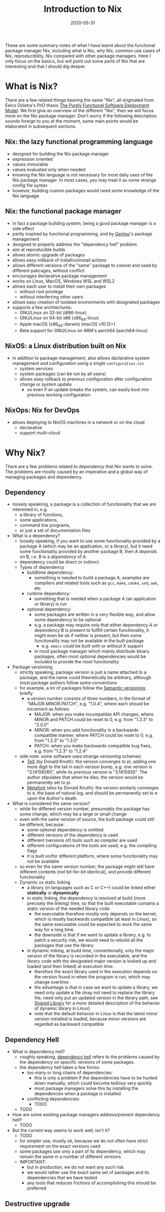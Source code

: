 #+HUGO_BASE_DIR: ../../
#+HUGO_SECTION: post

#+HUGO_AUTO_SET_LASTMOD: nil

#+TITLE: Introduction to Nix

#+DATE: 2020-05-31

#+HUGO_TAGS: "Nix" "Package Manager" "Reproducibility"
#+HUGO_CATEGORIES: "Nix"
#+AUTHOR:
#+HUGO_CUSTOM_FRONT_MATTER: :author "Peter Lo"

#+HUGO_DRAFT: true

These are some summary notes of what I have learnt about the
functional package manager Nix, including what is Nix, why Nix, common
use cases of Nix, reproducibility, Nix compared with other package
managers. Here I only focus on the basics, but will point out some
parts of Nix that are interesting and that I should dig deeper.

# summary

* What is Nix?
  There are a few related things bearing the name "Nix", all originated from Eelco Dolstra's PhD thesis [[https://nixos.org/~eelco/pubs/phd-thesis.pdf][The Purely Functional Software Deployment Model]]. We first give an overview of the different "Nix", then we will focus more on the Nix package manager. Don't worry if the following description sounds foreign to you at the moment, some main points would be elaborated in subsequent sections.

** Nix: the lazy functional programming language
   - designed for building the Nix package manager
   - expression oriented
   - values immutable
   - values evaluated only when needed
   - knowing the Nix language is not necessary for most daily uses of the Nix package manager. In most cases, you may treat it as some strange config file syntax
   - however, building custom packages would need some knowledge of the Nix language

** Nix: the functional package manager
   - in fact a package building system, being a good package manager is a side effect
   - partly inspired by functional programming, and by [[https://wiki.gentoo.org/wiki/Main_Page][Gentoo]]'s package management
   - designed to properly address the "dependency hell" problem
   - aim at reproducible builds
   - allows atomic upgrade of packages
   - allows easy rollback of install/uninstall actions
   - allows different versions of the "same" package to coexist and used by different pakcages, without conflict
   - encourages declarative package management
   - works on Linux, MacOS, Windows WSL and WSL2
   - allows each user to install their own packages
     - without root privilege
     - without interferring other users
   - allows easy creation of isolated environments with designated packages
   - supports a few architectures:
     - GNU/Linux on 32-bit (i686-linux)
     - GNU/Linux on 64-bit x86 (x86_64-linux)
     - Apple macOS (x86_64-darwin) (macOS v10.12+)
     - Beta support for GNU/Linux on ARM's aarch64 (aarch64-linux)

** NixOS: a Linux distribution built on Nix
   - in addition to package management, also allows declarative system management and configuration using a single =configuration.nix=
     - system services
     - system packages (can be run by all users)
     - allows easy rollback to previous configuration after configuration change or system update
       - so even if an update breaks the system, can easily boot into previous working configuration

** NixOps: Nix for DevOps 
   - allows deploying to NixOS machines in a network or on the cloud
     - declarative
     - support multi-cloud

* Why Nix?
There are a few problems related to dependency that Nix wants to solve. The problems are mostly caused by an imperative and a global way of managing packages and dependency.

** Dependency
   - loosely speakinig, a package is a collection of functionality that we are interested in, e.g.
     - a library of functions,
     - some applications,
     - command line programs,
     - or just a set of documentation files
   - What is a dependency?
     - loosely speaking, if you want to use some functionality provided by a package A (which may be an application, or a library), but it need some functionality provided by another package B, then A /depends/ on B, i.e. B is a /dependency/ of A.
     - dependency could be direct or indirect.
     - Types of dependency
       - buildtime dependency:
         - something is needed to build a package A, examples are compilers and related tools such as =gcc=, =make=, =cmake=, =sed=, =awk=, etc
       - runtime dependency:
         - something that is needed when a package A (an application or library) is run
       - optional dependency:
         - some packages are written in a very flexible way, and allow some dependency to be optional
         - e.g. a package may require only that either dependency A or dependency B is present to fullfill certain functionality, it might even be ok if neither is present, but then some functionality may not be available in the built package
           - e.g. =emacs= could be built with or without X support
         - in most package manager which mainly distribute binary packages, often most optional dependencies would be included to provide the most funcitonality
   - Package versioning
     - strictly speaking, package version is just a name attached to a package, and the name could theoretically be arbitrary, although most package authors follow some conventions
     - for example, a lot of packages follow the [[https://semver.org/][Semantic versioning]], briefly
       - a version number consists of three numbers, in the format of "MAJOR.MINOR.PATCH", e.g. "1.0.4", where each should be increment as follows
         - MAJOR: when you make incompatible API changes, where MINOR and PATCH could be reset to 0, e.g. from "1.2.3" to "2.0.0"
         - MINOR: when you add functionality in a backwards compatible manner, where PATCH could be reset to 0, e.g. from "1.2.3" to "1.3.0"
         - PATCH: when you make backwards compatible bug fixes, e.g. from "1.2.3" to "1.2.4"
     - side note: some software uses strange versioning schemes:
       - [[https://en.wikipedia.org/wiki/TeX][TeX]] (by Donald Knuth): the version converges to pi, adding one more digit to the tail in each version bump, e.g. one version is "3.14159265", while its previous version is "3.1415926". The author stipulates that when he dies, the version would be permanently set to pi.
       - [[https://en.wikipedia.org/wiki/Metafont][Metafont]] (also by Donald Knuth): the version similarly converges to e, the base of natural log, and should be permanently set to e upon the Author's death.
   - What is considered the same version?
     - while for different version number, presumably the package has some change, which may be a large or small change
     - even with the same version of source, the built package could still be different, because:
       - some optional dependency is omitted
       - different versions of the dependency is used
       - different (versions of) tools such as compiler are used
       - different configurations of the tools are used, e.g. the compiling flags
       - it is built on/for different platform, where some functionality may not be available
     - so even for the same version number, the package might still have different contents (not bit-for-bit identical), and provide different functionality
     - Dynamic vs static linking
       - a library (in languages such as C or C++) could be linked either *statically* or *dynamically*
       - in static linking, the dependency is resolved at build (more precisely the linking) time, so that the built executable contains a static version of the needed library code.
         - the executable therefore mostly only depends on the kernel, which is mostly backwards compatible (at least in Linux), so the same executable could be expected to work the same way for a long time.
         - the downside is that if we want to update a library, e.g. to patch a security risk, we would need to rebuild all the packages that use the library
       - in dynamic linking, at build time, conventionally, only the major version of the library is recorded in the executable, and the library code with the designated major version is looked up and loaded (and then linked) at execution time.
         - therefore the exact library used in the execution depends on the version found in when the program is run, which may change overtime
         - the advantage is that in case we want to update a library, we need only update a file (may not need to replace the library file, need only put an updated version in the library path, see [[http://tldp.org/HOWTO/Program-Library-HOWTO/shared-libraries.html][Shared Library]] for a more detailed description of the behavior of dynamic library in Linux)
         - note that the default behavior in Linux is that the latest minor version installed is loaded, because minor versions are regarded as backward compatible

** Dependency Hell
   - What is dependency hell?
     - roughly speaking, [[https://en.wikipedia.org/wiki/Dependency_hell][dependency hell]] refers to the problems caused by the dependency on specific versions of some packages.
     - the dependency hell takes a few forms:
       - too many or long chains of dependencies:
         - this is only a problem if the dependencies have to be hunted down manually, which could become tedious very quickly
         - most package managers solve this by installing the dependencies when a package is installed
       - conflicting dependencies:
         - TODO
     - TODO
   - How are some existing package managers address/prevent dependency hell?
     - TODO
   - But the current way seems to work well, isn't it?
     - TODO
     - for simpler use, mostly ok, because we do not often have strict requirement on the exact versions used
     - some packages use only a part of its dependency, which may remain the same in a number of different versions
     - IMPORTANT:
       - but in production, we do not want any such risk
       - we would rather use the exact same set of packages and its dependencies that we have tested
       - any tools that reduces frictions of accomplishing this should be preferred

** Destructive upgrade

** Reproducibility
   - Why reproducibility?
     - TODO
   - How reproducible?
     - TODO
* Basic Idea of Functional Package Management
  - TODO: list the desired features, think about how they could be achieved, step by step, to come up with the Nix design
  - The main features of Nix
  - How we might achieve these features?
* Some Use Cases of Nix
** Used similar to package manager such as apt, yum, homebrew, pip
   - TODO: add example commands
   - install package
     - TODO: e.g. install a package that needs system dependency if installed on Linux
     - TODO: install two different versions of a package
       - though possible, it is inconvenient, because Nix channels often just keeps the lastest version of a package
         - this is in my opinion a downside of Nix
       - in order to install a previous version, would need to find the previous commit with the desired version
       - this site (written by third party) give a convenient way to query which commits contains which versions:
         - https://lazamar.co.uk/nix-versions/
   - uninstall package
   - upgrade package
   - update package list
   - roll-back
** Used similar to Python virutal environment
*** Profiles: multiple profiles per user
    - each user has a default profile
    - each user can create multiple profiles as needed
      - TODO: create profile
    - can switch between different profiles
      - TODO: switch profile
    - can manage packages within each profile independently
      - TODO: e.g.
        - install package in one profile,
        - switch to another,
        - install another package,
        - switch back to the previous profile
    - can specify the list of packages in a file
    - downside:
      - switching profile would modify the link in the user's home directory, so it seems each time only one profile could be active
        - TODO: need to verify this. Is it possible to just "source" a particular profile within a shell?
      - the user need to associate the profile with the projects manually, and switch to appropriate profile depending on the project being worked on
*** Nix-shell
    - Nix-shell can be used to create an environment for building a package, i.e. open a new shell where the build dependencies of a package are all available
    - so by creating a dummy package with wanted packages as build dependencies, can open a new shell with selected packages
    - the packages could be specified in a file such as =shell.nix= or =default.nix=
      - which could reside in the project directory, i.e. associated with project
      - can be version controlled together with other source code, therefore tracks the packages used throughout project development
      - example =shell.nix=
        #+begin_src nix
          # These packages could be installed globally with "nix-env -if mmds_hk.nix" in the command-line
          with import <nixpkgs> {};
          let 
            wanted-pkgs = with rPackages; [
                  Boruta
                  lubridate
                  ranger
                  tidyverse
                ];
            R-with-needed-pkgs = rWrapper.override {
                packages = wanted-pkgs;
            };
            Rstudio-with-needed-pkgs = rstudioWrapper.override {
                packages = wanted-pkgs;
            };
          in
          mkShell rec {
            name = "ds-packages";
            buildInputs = 
              [
                R-with-needed-pkgs
                Rstudio-with-needed-pkgs
              ];
          }
        #+end_src
    - convenient for development, but would need a little change in the workflow
      - when working on the project
        #+begin_src bash
          # first get to the project directory, which contains the shell.nix
          cd project
          # get a new shell, nix-shell by default would look for "shell.nix" or "default.nix"
          # you could manually specify any nix file by "nix-shell other.nix"
          nix-shell
          # note that the first time running the above may take a long time to
          # build either download or build the needed packages, which would them
          # be cached so that subsequent calls would be much faster.

          # then within the shell, open the tools needed for development, e.g. R
          R

          # when done, can exit the shell, and your global environment would not be affected
        #+end_src
    - things to note:
      - note that you can open multiple shells with different =shell.nix=, so can easily work on multiple projects, possibly using differents sets of packages or packages with different version without interference.
      - note that we use =rWrapper= above, as explained at https://nixos.wiki/wiki/R
        - the idea is that since we may have multiple different sets of R packages that we may want to use in different projects, so we cannot simply use a global location to store all the R packages, as is the common practice. Using a global location for packages leads to all the problems related to different package versions.
        - we therefore want each profile (or nix-shell) to have its own designated set of R packages, which R can access
        - the solution in Nix is to have a R wrapper that changes the =R_LIBS_SITE= to a location for the particular set of R packages, before running R
        - consequently we need to declare the accessible R packages when specifying the =rWrapper=
        - also, by virute of Nix's use of hash to identify packages, =rWrapper= with different sets of packages would end up with different hashes, and therefore do not interfere with each other
        - on the other hand, =rWrapper= with the same set of R packages would have be the same hash
        - similar mechanism is needed for RStudio using the =rstudioWrapper=, because RStudio insists on managing the R packages itself
        - similar mechanism also exists for Python packages
        - this way of managing R packages may seem unfamiliar and inconvenient, but a declarative way of managing packages should lead to less pain in the long run, espcially when we want reproducibility
      - also note that in the above example =shell.nix=, we only list the package names, but not their version, so which exact version is used?
        - it should be emphasized that having the same package name does not mean it is necessarily the exact same package, at the very least the version should be included
        - in fact, even packages with the same name and version might have been built with different configs or optional dependencies, and therefore may still behave differently
        - therefire, Nix goes further and uses hash of the inputs and build configs to identify packages
        - so in this case, when we only specify the package name, which exact version of the packages are used?
        - Nix would have by default some nix channels, so the installed version is the one currently in the nix channel
        - also note that the Nix community prefer to mostly keep only the latest version of each package in the channel, and if multiple versions are kept, they would have the version in their names
          - e.g. as of this writing, we have multiple versions of gcc in the unstable channel:
            - =gcc48= is GNU Compiler Collection, version 4.8.5 (wrapper script)
            - =gcc49= is GNU Compiler Collection, version 4.9.4 (wrapper script)
            - =gcc6= is GNU Compiler Collection, version 6.5.0 (wrapper script)
            - =gcc7= is GNU Compiler Collection, version 7.5.0 (wrapper script)
            - =gcc8= is GNU Compiler Collection, version 8.4.0 (wrapper script)
            - =gcc9= and =gcc= both are GNU Compiler Collection, version 9.3.0 (wrapper script)
            - =gcc10= is GNU Compiler Collection, version 10.1.0 (wrapper script)
          - sometimes a group of packages is put together, e.g. ==python27Packages=, =python37Packages=, =python38Packages= contain packages for Python 2.7, 3.7 and 3.8 respectively.
            - E.g. python27Packages.statsmodels=, =python37Packages.statsmodels=, =python38Packages.statsmodels= are the "Statistical computations and models for use with SciPy" for Python 2.7, Python 3,7 and Python 3.8 respectively
          - on the other hand, =R= is currently 4.0.0, with no easy way to specify the previous version such as 3.6.3
        - note that when you update your channel, and use the same name to install the packages, the exact version may have changed, which may be undesirable in development, or when reproducibility is important
          - if we want reproducibility, we need to pin the versions
          - instead of painstakingly write down the exact version number of each package, we want a simpler way
          - since the nix channels are maintained in a git repository (https://github.com/NixOS/nixpkgs), it would be sufficient to know the exact commit we want to use, in order to freeze the package versions at a point in time
          - for example, the above =shell.nix= could be written as:
            #+BEGIN_SRC nix
              # refer to https://nixos.wiki/wiki/FAQ/Pinning_Nixpkgs
              with import (builtins.fetchTarball {
                # Descriptive name to make the store path easier to identify
                name = "nixos-unstable-2018-09-12";
                # Commit hash for nix git as of 2020-04-21, before switching R from 3.6.3 to 4.0.0
                url = "https://github.com/NixOS/nixpkgs/archive/ff2f2644f8ea1b364dde5dfee2bc76027afccaf9.tar.gz";
                # Hash obtained using `nix-prefetch-url --unpack <url>`
                sha256 = "0y2nfzwxpsjcwvhl1sih1cxknm88nb824ldk8qgv1cv7wp4hn04m";
              }) {};
              let 
                wanted-pkgs = with rPackages; [
                  Boruta
                  lubridate
                  ranger
                  tidyverse
                ];
                R-with-needed-pkgs = rWrapper.override {
                    packages = wanted-pkgs;
                };
                Rstudio-with-needed-pkgs = rstudioWrapper.override {
                    packages = wanted-pkgs;
                };
              in
              mkShell rec {
                name = "ds-packages";
                buildInputs = 
                  [
                    # can add othr packages if desired
                    R-with-needed-pkgs
                    # Rstudio-with-needed-pkgs
                  ];
              }

            #+END_SRC
          - note that we use =builtins.fetchTarball= to get a particular commit from github, where the commit is specified in the url, you may also use =builtins.fetchGit= or the older =builtins.fetchFrom GitHub=, as described in https://nixos.wiki/wiki/FAQ/Pinning_Nixpkgs
          - also note that we specify the sha256 hash of the fetched tarball, so that we can be confidently the content would be as expected
          - you may get the hash using
            #+BEGIN_SRC bash
            nix-prefetch-url --unpack "the url"
            #+END_SRC
            - which not only fetches the content but also show the hash
            - another lazy way is to just fill the sha256 arbitrarily, then attempt to use the =shell.nix= in nix-shell, and let Nix give error and tell you the expected hash
          - note that the fetched tarball would be cached in the nix store for a certain amount of time (by default 1 hour, as explained in the [[https://nixos.org/nix/manual/][Nix manual]], you my want to set the cached time to be longer) so that subsequent calls of nix-shell can use the cached version
        - therefore by having a similar =shell.nix= for each project, specifying the exact commit of Nix pkgs and the packages, each collaborator of the project can use a consistent set of packages by issusing a =nix-shell= command under the project root, and the same set of package could also be used on servers such as Jenkins without you explicitly having to install the needed packages on the Jenkins servers before running a job
** Use with Docker
   - TODO
* Other Interesting Topics Not Covered
  - home-manager
  - 

